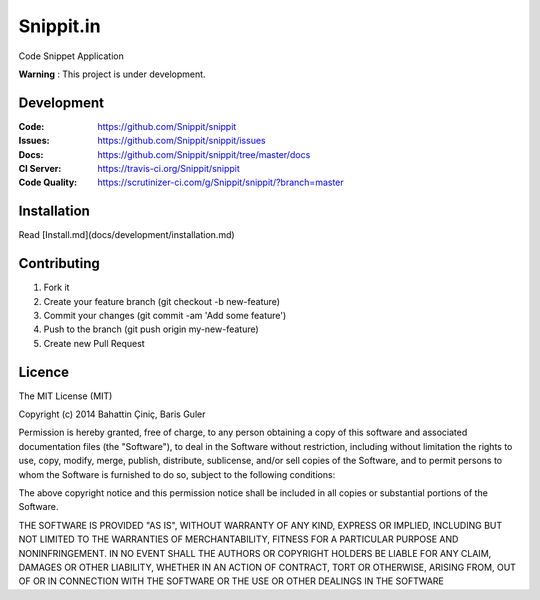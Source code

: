 ====
Snippit.in
====

.. image:: https://travis-ci.org/Snippit/snippit.svg?branch=master
   :target: https://travis-ci.org/Snippit/snippit
   :alt: Build Status

.. image:: https://scrutinizer-ci.com/g/Snippit/snippit/badges/quality-score.png?b=master
   :target: https://scrutinizer-ci.com/g/Snippit/snippit/?branch=master
   :alt: Scrutinizer Code Quality

.. image:: https://requires.io/github/mozilla/kuma/requirements.svg?branch=master
   :target: https://requires.io/github/Snippit/snippit/requirements/?branch=master
   :alt: Requirements Status

Code Snippet Application

**Warning** : This project is under development.

Development
===========

:Code:          https://github.com/Snippit/snippit
:Issues:        https://github.com/Snippit/snippit/issues
:Docs:          https://github.com/Snippit/snippit/tree/master/docs
:CI Server:     https://travis-ci.org/Snippit/snippit
:Code Quality:  https://scrutinizer-ci.com/g/Snippit/snippit/?branch=master

Installation
===============
Read [Install.md](docs/development/installation.md)


Contributing
====================
1. Fork it
2. Create your feature branch (git checkout -b new-feature)
3. Commit your changes (git commit -am 'Add some feature')
4. Push to the branch (git push origin my-new-feature)
5. Create new Pull Request


Licence
======================
The MIT License (MIT)

Copyright (c) 2014 Bahattin Çiniç, Baris Guler

Permission is hereby granted, free of charge, to any person obtaining a copy
of this software and associated documentation files (the "Software"), to deal
in the Software without restriction, including without limitation the rights
to use, copy, modify, merge, publish, distribute, sublicense, and/or sell
copies of the Software, and to permit persons to whom the Software is
furnished to do so, subject to the following conditions:

The above copyright notice and this permission notice shall be included in all
copies or substantial portions of the Software.

THE SOFTWARE IS PROVIDED "AS IS", WITHOUT WARRANTY OF ANY KIND, EXPRESS OR
IMPLIED, INCLUDING BUT NOT LIMITED TO THE WARRANTIES OF MERCHANTABILITY,
FITNESS FOR A PARTICULAR PURPOSE AND NONINFRINGEMENT. IN NO EVENT SHALL THE
AUTHORS OR COPYRIGHT HOLDERS BE LIABLE FOR ANY CLAIM, DAMAGES OR OTHER
LIABILITY, WHETHER IN AN ACTION OF CONTRACT, TORT OR OTHERWISE, ARISING FROM,
OUT OF OR IN CONNECTION WITH THE SOFTWARE OR THE USE OR OTHER DEALINGS IN THE
SOFTWARE
